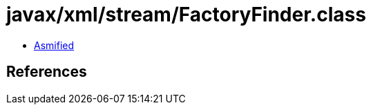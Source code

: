 = javax/xml/stream/FactoryFinder.class

 - link:FactoryFinder-asmified.java[Asmified]

== References

